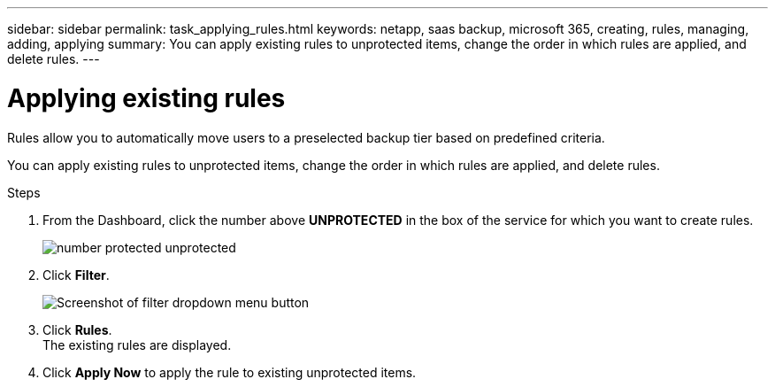 ---
sidebar: sidebar
permalink: task_applying_rules.html
keywords: netapp, saas backup, microsoft 365, creating, rules, managing, adding, applying
summary: You can apply existing rules to unprotected items, change the order in which rules are applied, and delete rules.
---

= Applying existing rules
:toc: macro
:toclevels: 1
:hardbreaks:
:nofooter:
:icons: font
:linkattrs:
:imagesdir: ./media/

[.lead]
Rules allow you to automatically move users to a preselected backup tier based on predefined criteria.

You can apply existing rules to unprotected items, change the order in which rules are applied, and delete rules.

.Steps

. From the Dashboard, click the number above *UNPROTECTED* in the box of the service for which you want to create rules.
+
image:number_protected_unprotected.gif[]
. Click *Filter*.
+
image:filter.gif[Screenshot of filter dropdown menu button]
. Click *Rules*.
  The existing rules are displayed.
. Click *Apply Now* to apply the rule to existing unprotected items.
